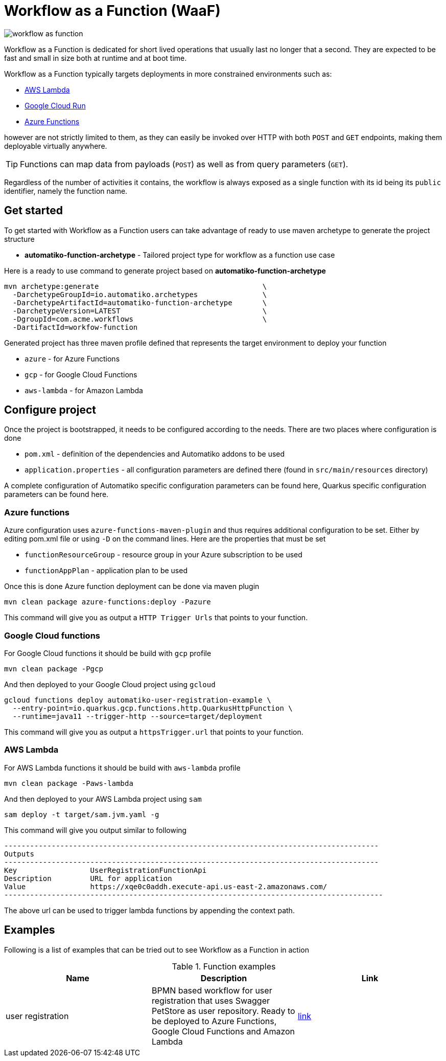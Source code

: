 = Workflow as a Function (WaaF)

image::workflow-as-function.png[]

Workflow as a Function is dedicated for short lived operations that usually last
no longer that a second. They are expected to be fast and small in size both at runtime
and at boot time.

Workflow as a Function typically targets deployments in more constrained environments such as:

- link:https://aws.amazon.com/lambda/[AWS Lambda]
- link:https://cloud.google.com/run[Google Cloud Run]
- link:https://docs.microsoft.com/en-us/azure/azure-functions/functions-overview[Azure Functions]

however are not strictly limited to them, as they can easily be invoked
over HTTP with both `POST` and `GET` endpoints, making them deployable virtually
anywhere.

TIP: Functions can map data from payloads (`POST`) as well as from query parameters
(`GET`).

Regardless of the number of activities it contains, the workflow is always
exposed as a single function with its id being its `public` identifier, namely the function name.

== Get started

To get started with Workflow as a Function users can take advantage of ready to use maven archetype
to generate the project structure

- *automatiko-function-archetype* - Tailored project type for workflow as a function use case


Here is a ready to use command to generate project based on *automatiko-function-archetype*

[source,plain]
----
mvn archetype:generate                                      \
  -DarchetypeGroupId=io.automatiko.archetypes               \
  -DarchetypeArtifactId=automatiko-function-archetype       \
  -DarchetypeVersion=LATEST                                 \
  -DgroupId=com.acme.workflows                              \
  -DartifactId=workfow-function
----

Generated project has three maven profile defined that represents the target environment to deploy your function

- `azure` - for Azure Functions
- `gcp` - for Google Cloud Functions
- `aws-lambda` - for Amazon Lambda

== Configure project

Once the project is bootstrapped, it needs to be configured according to the needs. There are two places where 
configuration is done

- `pom.xml` - definition of the dependencies and Automatiko addons to be used
- `application.properties` - all configuration parameters are defined there (found in `src/main/resources` directory)

A complete configuration of Automatiko specific configuration parameters can be found here, Quarkus specific configuration
parameters can be found here.

=== Azure functions

Azure configuration uses `azure-functions-maven-plugin` and thus requires additional configuration to be set. 
Either by editing pom.xml file or using `-D` on the command lines. Here are the properties that must be set

- `functionResourceGroup` - resource group in your Azure subscription to be used
- `functionAppPlan` - application plan to be used

Once this is done Azure function deployment can be done via maven plugin

[source,plain]
----
mvn clean package azure-functions:deploy -Pazure
----

This command will give you as output a `HTTP Trigger Urls` that points to your function.

=== Google Cloud functions

For Google Cloud functions it should be build with `gcp` profile

[source,plain]
----
mvn clean package -Pgcp
----

And then deployed to your Google Cloud project using `gcloud`

[source,plain]
----
gcloud functions deploy automatiko-user-registration-example \
  --entry-point=io.quarkus.gcp.functions.http.QuarkusHttpFunction \
  --runtime=java11 --trigger-http --source=target/deployment
----

This command will give you as output a `httpsTrigger.url` that points to your function.

=== AWS Lambda

For AWS Lambda functions it should be build with `aws-lambda` profile

[source,plain]
----
mvn clean package -Paws-lambda
----

And then deployed to your AWS Lambda project using `sam`

[source,plain]
----
sam deploy -t target/sam.jvm.yaml -g
----

This command will give you output similar to following

[source,plain]
----
---------------------------------------------------------------------------------------
Outputs
---------------------------------------------------------------------------------------
Key                 UserRegistrationFunctionApi
Description         URL for application
Value               https://xqe0c0addh.execute-api.us-east-2.amazonaws.com/
----------------------------------------------------------------------------------------

----

The above url can be used to trigger lambda functions by appending the context path.


== Examples

Following is a list of examples that can be tried out to see Workflow as a Function in action

.Function examples
|====
|Name | Description | Link

|user registration
|BPMN based workflow for user registration that uses Swagger PetStore as user repository. Ready to be deployed to 
Azure Functions, Google Cloud Functions and Amazon Lambda
| link:https://github.com/automatiko-io/automatiko-examples/tree/main/user-registration-function[link]

|====
